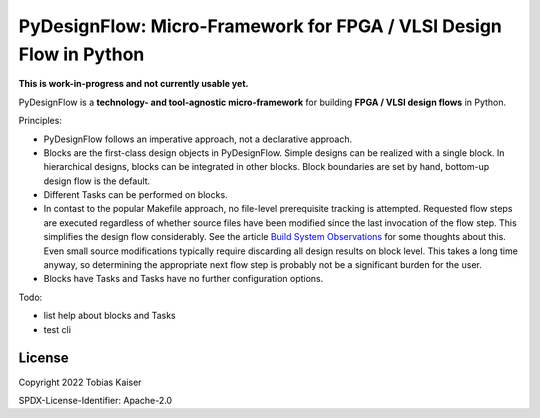 PyDesignFlow: Micro-Framework for FPGA / VLSI Design Flow in Python
===================================================================

**This is work-in-progress and not currently usable yet.**


PyDesignFlow is a **technology- and tool-agnostic micro-framework** for building **FPGA / VLSI design flows** in Python.

Principles:

- PyDesignFlow follows an imperative approach, not a declarative approach.
- Blocks are the first-class design objects in PyDesignFlow. Simple designs can be realized with a single block. In hierarchical designs, blocks can be integrated in other blocks. Block boundaries are set by hand, bottom-up design flow is the default.
- Different Tasks can be performed on blocks.
- In contast to the popular Makefile approach, no file-level prerequisite tracking is attempted. Requested flow steps are executed regardless of whether source files have been modified since the last invocation of the flow step. This simplifies the design flow considerably. See the article `Build System Observations`_ for some thoughts about this. Even small source modifications typically require discarding all design results on block level. This takes a long time anyway, so determining the appropriate next flow step is probably not be a significant burden for the user.
- Blocks have Tasks and Tasks have no further configuration options.

Todo:

- list help about blocks and Tasks
- test cli

.. _Build System Observations: http://www.oilshell.org/blog/2017/05/31.html

License
-------

Copyright 2022 Tobias Kaiser

SPDX-License-Identifier: Apache-2.0